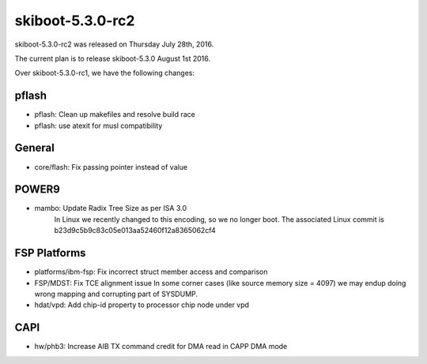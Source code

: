 skiboot-5.3.0-rc2
=================

skiboot-5.3.0-rc2 was released on Thursday July 28th, 2016.

The current plan is to release skiboot-5.3.0 August 1st 2016.

Over skiboot-5.3.0-rc1, we have the following changes:

pflash
------

- pflash: Clean up makefiles and resolve build race
- pflash: use atexit for musl compatibility

General
-------

- core/flash: Fix passing pointer instead of value

POWER9
------

- mambo: Update Radix Tree Size as per ISA 3.0
   In Linux we recently changed to this encoding, so we no longer boot.
   The associated Linux commit is b23d9c5b9c83c05e013aa52460f12a8365062cf4

FSP Platforms
-------------

- platforms/ibm-fsp: Fix incorrect struct member access and comparison
- FSP/MDST: Fix TCE alignment issue
  In some corner cases (like source memory size = 4097) we may
  endup doing wrong mapping and corrupting part of SYSDUMP.
- hdat/vpd: Add chip-id property to processor chip node under vpd

CAPI
----

- hw/phb3: Increase AIB TX command credit for DMA read in CAPP DMA mode
